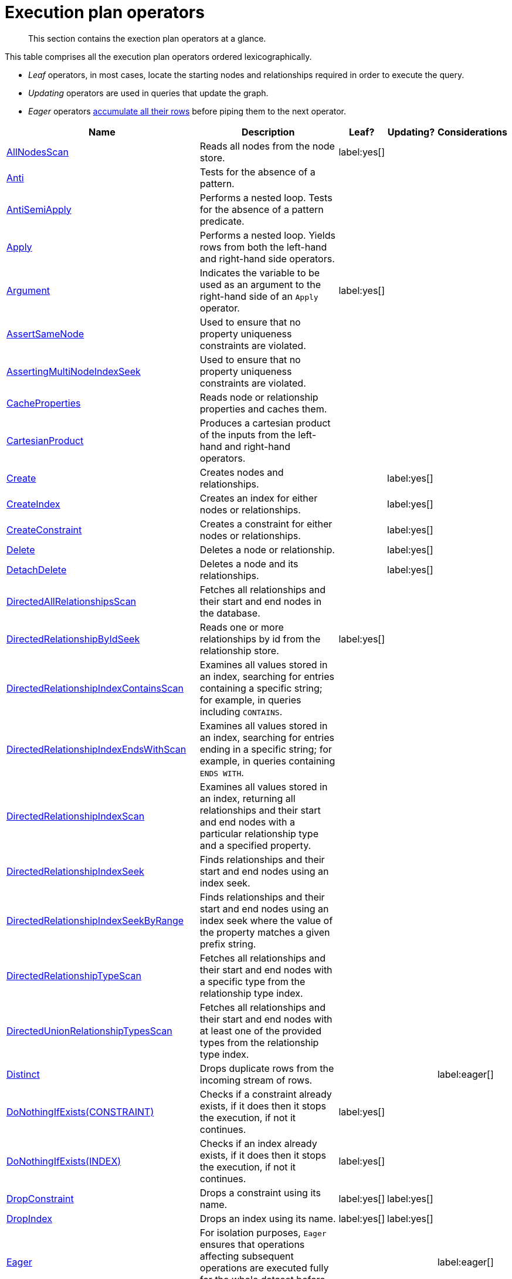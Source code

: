 :description: Exection plan operators at a glance.

[[execution-plan-operators]]
= Execution plan operators

[abstract]
--
This section contains the exection plan operators at a glance.
--

This table comprises all the execution plan operators ordered lexicographically.

* _Leaf_ operators, in most cases, locate the starting nodes and relationships required in order to execute the query.

* _Updating_ operators are used in queries that update the graph.

* _Eager_ operators xref::execution-plans/index.adoc#eagerness-laziness[accumulate all their rows] before piping them to the next operator.

[cols="35a,35a,6,10,14", options="header"]
|===
| Name | Description | Leaf? | Updating? | Considerations

| xref::execution-plans/operators.adoc#query-plan-all-nodes-scan[AllNodesScan]
| Reads all nodes from the node store.
| label:yes[]
|
|

| xref::execution-plans/operators.adoc#query-plan-anti[Anti]
| Tests for the absence of a pattern.
|
|
|

| xref::execution-plans/operators.adoc#query-plan-anti-semi-apply[AntiSemiApply]
a|
Performs a nested loop.
Tests for the absence of a pattern predicate.
|
|
|

| xref::execution-plans/operators.adoc#query-plan-apply[Apply]
| Performs a nested loop. Yields rows from both the left-hand and right-hand side operators.
|
|
|

| xref::execution-plans/operators.adoc#query-plan-argument[Argument]
| Indicates the variable to be used as an argument to the right-hand side of an `Apply` operator.
| label:yes[]
|
|

| xref::execution-plans/operators.adoc#query-plan-assert-same-node[AssertSameNode]
| Used to ensure that no property uniqueness constraints are violated.
|
|
|

| xref::execution-plans/operators.adoc#query-plan-asserting-multi-node-index-seek[AssertingMultiNodeIndexSeek]
| Used to ensure that no property uniqueness constraints are violated.
|
|
|

| xref::execution-plans/operators.adoc#query-plan-cache-properties[CacheProperties]
| Reads node or relationship properties and caches them.
|
|
|

| xref::execution-plans/operators.adoc#query-plan-cartesian-product[CartesianProduct]
| Produces a cartesian product of the inputs from the left-hand and right-hand operators.
|
|
|

| xref::execution-plans/operators.adoc#query-plan-create[Create]
| Creates nodes and relationships.
|
| label:yes[]
|

| xref::execution-plans/operators.adoc#query-plan-create-index[CreateIndex]
| Creates an index for either nodes or relationships.
|
| label:yes[]
|

| xref::execution-plans/operators.adoc#query-plan-create-constraint[CreateConstraint]
| Creates a constraint for either nodes or relationships.
|
| label:yes[]
|

| xref::execution-plans/operators.adoc#query-plan-delete[Delete]
| Deletes a node or relationship.
|
| label:yes[]
|

| xref::execution-plans/operators.adoc#query-plan-detach-delete[DetachDelete]
| Deletes a node and its relationships.
|
| label:yes[]
|

| xref::execution-plans/operators.adoc#query-plan-directed-all-relationships-scan[DirectedAllRelationshipsScan]
| Fetches all relationships and their start and end nodes in the database.
|
|
|

| xref::execution-plans/operators.adoc#query-plan-directed-relationship-by-id-seek[DirectedRelationshipByIdSeek]
| Reads one or more relationships by id from the relationship store.
| label:yes[]
|
|

| xref::execution-plans/operators.adoc#query-plan-directed-relationship-index-contains-scan[DirectedRelationshipIndexContainsScan]
| Examines all values stored in an index, searching for entries containing a specific string; for example, in queries including `CONTAINS`.
|
|
|

| xref::execution-plans/operators.adoc#query-plan-directed-relationship-index-ends-with-scan[DirectedRelationshipIndexEndsWithScan]
| Examines all values stored in an index, searching for entries ending in a specific string; for example, in queries containing `ENDS WITH`.
|
|
|

| xref::execution-plans/operators.adoc#query-plan-directed-relationship-index-scan[DirectedRelationshipIndexScan]
| Examines all values stored in an index, returning all relationships and their start and end nodes with a particular relationship type and a specified property.
|
|
|

| xref::execution-plans/operators.adoc#query-plan-directed-relationship-index-seek[DirectedRelationshipIndexSeek]
| Finds relationships and their start and end nodes using an index seek.
|
|
|

| xref::execution-plans/operators.adoc#query-plan-directed-relationship-index-seek-by-range[DirectedRelationshipIndexSeekByRange]
| Finds relationships and their start and end nodes using an index seek where the value of the property matches a given prefix string.
|
|
|

| xref::execution-plans/operators.adoc#query-plan-directed-relationship-type-scan[DirectedRelationshipTypeScan]
| Fetches all relationships and their start and end nodes with a specific type from the relationship type index.
|
|
|

| xref::execution-plans/operators.adoc#query-plan-directed-union-relationship-types-scan[DirectedUnionRelationshipTypesScan]
| Fetches all relationships and their start and end nodes with at least one of the provided types from the relationship type index.
|
|
|

| xref::execution-plans/operators.adoc#query-plan-distinct[Distinct]
| Drops duplicate rows from the incoming stream of rows.
|
|
| label:eager[]

| xref::execution-plans/operators.adoc#query-plan-do-nothing-if-exists-constraint[DoNothingIfExists(CONSTRAINT)]
| Checks if a constraint already exists, if it does then it stops the execution, if not it continues.
| label:yes[]
|
|

| xref::execution-plans/operators.adoc#query-plan-do-nothing-if-exists-index[DoNothingIfExists(INDEX)]
| Checks if an index already exists, if it does then it stops the execution, if not it continues.
| label:yes[]
|
|

| xref::execution-plans/operators.adoc#query-plan-drop-constraint[DropConstraint]
| Drops a constraint using its name.
| label:yes[]
| label:yes[]
|

| xref::execution-plans/operators.adoc#query-plan-drop-index[DropIndex]
| Drops an index using its name.
| label:yes[]
| label:yes[]
|

| xref::execution-plans/operators.adoc#query-plan-eager[Eager]
| For isolation purposes, `Eager` ensures that operations affecting subsequent operations are executed fully for the whole dataset before continuing execution.
|
|
| label:eager[]

| xref::execution-plans/operators.adoc#query-plan-eager-aggregation[EagerAggregation]
| Evaluates a grouping expression.
|
|
| label:eager[]

| xref::execution-plans/operators.adoc#query-plan-empty-result[EmptyResult]
| Eagerly loads all incoming data and discards it.
|
|
|

| xref::execution-plans/operators.adoc#query-plan-empty-row[EmptyRow]
| Returns a single row with no columns.
| label:yes[]
|
|

| xref::execution-plans/operators.adoc#query-plan-exhaustive-limit[ExhaustiveLimit]
a|
The `ExhaustiveLimit` operator is similar to the `Limit` operator, but always exhausts the input.
Used when combining `LIMIT` and updates.
|
|
|

| xref::execution-plans/operators.adoc#query-plan-expand-all[Expand(All)]
| Traverses incoming or outgoing relationships from a given node.
|
|
|

| xref::execution-plans/operators.adoc#query-plan-expand-into[Expand(Into)]
| Finds all relationships between two nodes.
|
|
|

| xref::execution-plans/operators.adoc#query-plan-filter[Filter]
| Filters each row coming from the child operator, only passing through rows that evaluate the predicates to `true`.
|
|
|

| xref::execution-plans/operators.adoc#query-plan-foreach[Foreach]
a|
Performs a nested loop.
Yields rows from the left-hand operator and discards rows from the right-hand operator.
|
|
|

| xref::execution-plans/operators.adoc#query-plan-intersection-node-by-labels-scan[IntersectionNodeByLabelsScan]
| Fetches all nodes that have all of the provided labels from the node label index.
|
|
|

| xref::execution-plans/operators.adoc#query-plan-let-anti-semi-apply[LetAntiSemiApply]
a|
Performs a nested loop.
Tests for the absence of a pattern predicate in queries containing multiple pattern predicates.
|
|
|

| xref::execution-plans/operators.adoc#query-plan-let-select-or-anti-semi-apply[LetSelectOrAntiSemiApply]
a|
Performs a nested loop.
Tests for the absence of a pattern predicate that is combined with other predicates.
|
|
|

| xref::execution-plans/operators.adoc#query-plan-let-select-or-semi-apply[LetSelectOrSemiApply]
a|
Performs a nested loop.
Tests for the presence of a pattern predicate that is combined with other predicates.
|
|
|

| xref::execution-plans/operators.adoc#query-plan-let-semi-apply[LetSemiApply]
a|
Performs a nested loop.
Tests for the presence of a pattern predicate in queries containing multiple pattern predicates.
|
|
|

| xref::execution-plans/operators.adoc#query-plan-limit[Limit]
| Returns the first `+n+` rows from the incoming input.
|
|
|

| xref::execution-plans/operators.adoc#query-plan-load-csv[LoadCSV]
| Loads data from a CSV source into the query.
| label:yes[]
|
|

| xref::execution-plans/operators.adoc#query-plan-locking-merge[LockingMerge]
| Similar to the `Merge` operator but will lock the start and end node when creating a relationship if necessary.
|
|
|

| xref::execution-plans/operators.adoc#query-plan-merge[Merge]
| The `Merge` operator will either read or create nodes and/or relationships.
|
|
|

| xref::execution-plans/operators.adoc#query-plan-multi-node-index-seek[MultiNodeIndexSeek]
| Finds nodes using multiple index seeks.
| label:yes[]
|
|

| xref::execution-plans/operators.adoc#query-plan-node-by-id-seek[NodeByIdSeek]
| Reads one or more nodes by ID from the node store.
| label:yes[]
|
|

| xref::execution-plans/operators.adoc#query-plan-node-by-label-scan[NodeByLabelScan]
| Fetches all nodes with a specific label from the node label index.
| label:yes[]
|
|

| xref::execution-plans/operators.adoc#query-plan-node-count-from-count-store[NodeCountFromCountStore]
| Uses the count store to answer questions about node counts.
| label:yes[]
|
|

| xref::execution-plans/operators.adoc#query-plan-node-hash-join[NodeHashJoin]
| Executes a hash join on node ID.
|
|
| label:eager[]

| xref::execution-plans/operators.adoc#query-plan-node-index-contains-scan[NodeIndexContainsScan]
| Examines all values stored in an index, searching for entries containing a specific string.
| label:yes[]
|
|

| xref::execution-plans/operators.adoc#query-plan-node-index-ends-with-scan[NodeIndexEndsWithScan]
| Examines all values stored in an index, searching for entries ending in a specific string.
| label:yes[]
|
|

| xref::execution-plans/operators.adoc#query-plan-node-index-scan[NodeIndexScan]
| Examines all values stored in an index, returning all nodes with a particular label with a specified property.
| label:yes[]
|
|

| xref::execution-plans/operators.adoc#query-plan-node-index-seek[NodeIndexSeek]
| Finds nodes using an index seek.
| label:yes[]
|
|

| xref::execution-plans/operators.adoc#query-plan-node-index-seek-by-range[NodeIndexSeekByRange]
| Finds nodes using an index seek where the value of the property matches the given prefix string.
| label:yes[]
|
|

| xref::execution-plans/operators.adoc#query-plan-node-left-right-outer-hash-join[NodeLeftOuterHashJoin]
| Executes a left outer hash join.
|
|
| label:eager[]

| xref::execution-plans/operators.adoc#query-plan-node-left-right-outer-hash-join[NodeRightOuterHashJoin]
| Executes a right outer hash join.
|
|
| label:eager[]

| xref::execution-plans/operators.adoc#query-plan-node-unique-index-seek[NodeUniqueIndexSeek]
| Finds nodes using an index seek within a unique index.
| label:yes[]
|
|

| xref::execution-plans/operators.adoc#query-plan-node-unique-index-seek-by-range[NodeUniqueIndexSeekByRange]
| Finds nodes using an index seek within a unique index where the value of the property matches the given prefix string.
| label:yes[]
|
|

| xref::execution-plans/operators.adoc#query-plan-optional[Optional]
| Yields a single row with all columns set to `null` if no data is returned by its source.
|
|
|

| xref::execution-plans/operators.adoc#query-plan-optional-expand-all[OptionalExpand(All)]
| Traverses relationships from a given node, producing a single row with the relationship and end node set to `null` if the predicates are not fulfilled.
|
|
|

| xref::execution-plans/operators.adoc#query-plan-optional-expand-into[OptionalExpand(Into)]
| Traverses all relationships between two nodes, producing a single row with the relationship and end node set to `null` if no matching relationships are found (the start node is the node with the smallest degree).
|
|
|

| xref::execution-plans/operators.adoc#query-plan-ordered-aggregation[OrderedAggregation]
a|
Like `EagerAggregation` but relies on the ordering of incoming rows.
Is not eager.
|
|
|

| xref::execution-plans/operators.adoc#query-plan-ordered-distinct[OrderedDistinct]
| Like `Distinct` but relies on the ordering of incoming rows.
|
|
|

| xref::execution-plans/operators.adoc#query-plan-partial-sort[PartialSort]
| Sorts a row by multiple columns if there is already an ordering.
|
|
|

| xref::execution-plans/operators.adoc#query-plan-partial-top[PartialTop]
| Returns the first `+n+` rows sorted by multiple columns if there is already an ordering.
|
|
|

| xref::execution-plans/operators.adoc#query-plan-procedure-call[ProcedureCall]
| Calls a procedure.
|
|
|

| xref::execution-plans/operators.adoc#query-plan-produce-results[ProduceResults]
| Prepares the result so that it is consumable by the user.
|
|
|

| xref::execution-plans/operators.adoc#query-plan-project-endpoints[ProjectEndpoints]
| Projects the start and end node of a relationship.
|
|
|

| xref::execution-plans/operators.adoc#query-plan-projection[Projection]
| Evaluates a set of expressions, producing a row with the results thereof.
| label:yes[]
|
|

| xref::execution-plans/operators.adoc#query-plan-relationship-count-from-count-store[RelationshipCountFromCountStore]
| Uses the count store to answer questions about relationship counts.
| label:yes[]
|
|

| xref::execution-plans/operators.adoc#query-plan-remove-labels[RemoveLabels]
| Deletes labels from a node.
|
| label:yes[]
|

| xref::execution-plans/operators.adoc#query-plan-roll-up-apply[RollUpApply]
a|
Performs a nested loop.
Executes a pattern expression or pattern comprehension.
|
|
|

| xref::execution-plans/operators.adoc#query-plan-select-or-anti-semi-apply[SelectOrAntiSemiApply]
a|
Performs a nested loop.
Tests for the absence of a pattern predicate if an expression predicate evaluates to `false`.
|
|
|

| xref::execution-plans/operators.adoc#query-plan-select-or-semi-apply[SelectOrSemiApply]
| Performs a nested loop. Tests for the presence of a pattern predicate if an expression predicate evaluates to `false`.
|
|
|

| xref::execution-plans/operators.adoc#query-plan-semi-apply[SemiApply]
| Performs a nested loop. Tests for the presence of a pattern predicate.
|
|
|

| xref::execution-plans/operators.adoc#query-plan-set-labels[SetLabels]
| Sets labels on a node.
|
| label:yes[]
|

| xref::execution-plans/operators.adoc#query-plan-set-node-properties-from-map[SetNodePropertiesFromMap]
| Sets properties from a map on a node.
|
| label:yes[]
|

| xref::execution-plans/operators.adoc#query-plan-set-property[SetProperty]
| Sets a property on a node or relationship.
|
| label:yes[]
|

| xref::execution-plans/operators.adoc#query-plan-set-relationship-properties-from-map[SetRelationshipPropertiesFromMap]
| Sets properties from a map on a relationship.
|
| label:yes[]
|

| xref::execution-plans/operators.adoc#query-plan-shortest-path[ShortestPath]
| Finds one or all shortest paths between two previously matches node variables.
|
|
|

| xref::execution-plans/operators.adoc#query-plan-show-constraints[ShowConstraints]
| Lists the available constraints.
| label:yes[]
|
|

| xref::execution-plans/operators.adoc#query-plan-show-functions[ShowFunctions]
| Lists the available functions.
| label:yes[]
|
|

| xref::execution-plans/operators.adoc#query-plan-show-indexes[ShowIndexes]
| Lists the available indexes.
| label:yes[]
|
|

| xref::execution-plans/operators.adoc#query-plan-show-procedures[ShowProcedures]
| Lists the available procedures.
| label:yes[]
|
|

| xref::execution-plans/operators.adoc#query-plan-show-transactions[ShowTransactions]
| Lists the available transactions on the current server.
| label:yes[]
|
|

| xref::execution-plans/operators.adoc#query-plan-skip[Skip]
| Skips `+n+` rows from the incoming rows.
|
|
|

| xref::execution-plans/operators.adoc#query-plan-sort[Sort]
| Sorts rows by a provided key.
|
|
| label:eager[]

| xref::execution-plans/operators.adoc#query-plan-terminate-transactions[TerminateTransactions]
| Terminate transactions with the given IDs.
| label:yes[]
|
|

| xref::execution-plans/operators.adoc#query-plan-top[Top]
| Returns the first 'n' rows sorted by a provided key.
|
|
| label:eager[]

| xref::execution-plans/operators.adoc#query-plan-triadic-build[TriadicBuild]
| The `TriadicBuild` operator is used in conjunction with `TriadicFilter` to solve triangular queries.
|
|
|

| xref::execution-plans/operators.adoc#query-plan-triadic-filter[TriadicFilter]
| The `TriadicFilter` operator is used in conjunction with `TriadicBuild` to solve triangular queries.
|
|
|

| xref::execution-plans/operators.adoc#query-plan-triadic-selection[TriadicSelection]
| Solves triangular queries, such as the very common 'find my friend-of-friends that are not already my friend'.
|
|
|

| xref::execution-plans/operators.adoc#query-plan-undirected-all-relationships-scan[UndirectedAllRelationshipsScan]
| Fetches all relationships and their start and end nodes in the database.
|
|
|

| xref::execution-plans/operators.adoc#query-plan-undirected-relationship-by-id-seek[UndirectedRelationshipByIdSeek]
| Reads one or more relationships by ID from the relationship store.
| label:yes[]
|
|

| xref::execution-plans/operators.adoc#query-plan-undirected-relationship-index-contains-scan[UndirectedRelationshipIndexContainsScan]
| Examines all values stored in an index, searching for entries containing a specific string; for example, in queries including `CONTAINS`.
|
|
|

| xref::execution-plans/operators.adoc#query-plan-undirected-relationship-index-ends-with-scan[UndirectedRelationshipIndexEndsWithScan]
| Examines all values stored in an index, searching for entries ending in a specific string; for example, in queries containing `ENDS WITH`.
|
|
|

| xref::execution-plans/operators.adoc#query-plan-undirected-relationship-index-scan[UndirectedRelationshipIndexScan]
| Examines all values stored in an index, returning all relationships and their start and end nodes with a particular relationship type and a specified property.
|
|
|

| xref::execution-plans/operators.adoc#query-plan-undirected-relationship-index-seek[UndirectedRelationshipIndexSeek]
| Finds relationships and their start and end nodes using an index seek.
|
|
|

| xref::execution-plans/operators.adoc#query-plan-undirected-relationship-index-seek-by-range[UndirectedRelationshipIndexSeekByRange]
| Finds relationships and their start and end nodes using an index seek where the value of the property matches a given prefix string.
|
|
|

| xref::execution-plans/operators.adoc#query-plan-undirected-relationship-type-scan[UndirectedRelationshipTypeScan]
| Fetches all relationships and their start and end nodes with a specific type from the relationship type index.
|
|
|

| xref::execution-plans/operators.adoc#query-plan-undirected-union-relationship-types-scan[UndirectedUnionRelationshipTypesScan]
| Fetches all relationships and their start and end nodes with at least one of the provided types from the relationship type index.
|
|
|

| xref::execution-plans/operators.adoc#query-plan-union[Union]
| Concatenates the results from the right-hand operator with the results from the left-hand operator.
|
|
|

| xref::execution-plans/operators.adoc#query-plan-union-node-by-labels-scan[UnionNodeByLabelsScan]
| Fetches all nodes that have at least one of the provided labels from the node label index.
|
|
|

| xref::execution-plans/operators.adoc#query-plan-unwind[Unwind]
| Returns one row per item in a list.
|
|
|

| xref::execution-plans/operators.adoc#query-plan-value-hash-join[ValueHashJoin]
| Executes a hash join on arbitrary values.
|
|
| label:eager[]

| xref::execution-plans/operators.adoc#query-plan-varlength-expand-all[VarLengthExpand(All)]
| Traverses variable-length relationships from a given node.
|
|
|

| xref::execution-plans/operators.adoc#query-plan-varlength-expand-into[VarLengthExpand(Into)]
| Finds all variable-length relationships between two nodes.
|
|
|

| xref::execution-plans/operators.adoc#query-plan-varlength-expand-pruning[VarLengthExpand(Pruning)]
| Traverses variable-length relationships from a given node and only returns unique end nodes.
|
|
|

| xref::execution-plans/operators.adoc#query-plan-varlength-expand-pruning-bfs[VarLengthExpand(Pruning,BFS)]
| Traverses variable-length relationships from a given node and only returns unique end nodes.
|
|
|

|===

